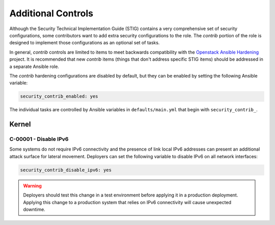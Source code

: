 Additional Controls
===================

Although the Security Technical Implementation Guide (STIG) contains a very
comprehensive set of security configurations, some contributors want to add
extra security configurations to the role. The *contrib* portion of the 
role is designed to implement those configurations as an optional set of tasks.

In general, *contrib* controls are limited to items to meet backwards compatibility
with the `Openstack Ansible Hardening`_ project. It is recommended that new *contrib*
items (things that don't address specific STIG items) should be addressed in a separate
Ansible role.

.. _Openstack Ansible Hardening: https://github.com/openstack/ansible-hardening

The *contrib* hardening configurations are disabled by default, but they can
be enabled by setting the following Ansible variable:

.. code-block:: yaml

    security_contrib_enabled: yes

The individual tasks are controlled by Ansible variables in
``defaults/main.yml`` that begin with ``security_contrib_``.

Kernel
------

C-00001 - Disable IPv6
~~~~~~~~~~~~~~~~~~~~~~

Some systems do not require IPv6 connectivity and the presence of link local
IPv6 addresses can present an additional attack surface for lateral movement.
Deployers can set the following variable to disable IPv6 on all network
interfaces:

.. code-block:: yaml

    security_contrib_disable_ipv6: yes

.. warning::

    Deployers should test this change in a test environment before applying it
    in a production deployment. Applying this change to a production system
    that relies on IPv6 connectivity will cause unexpected downtime.
